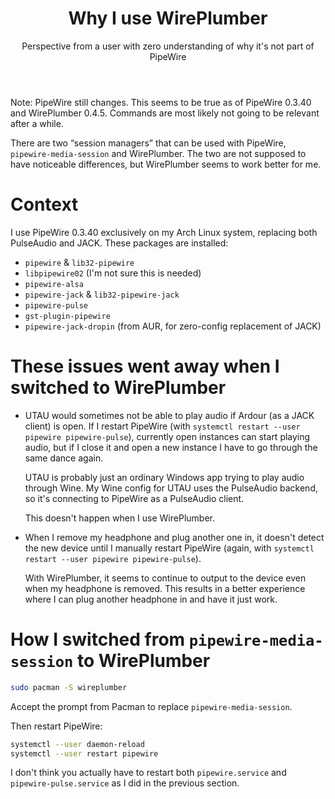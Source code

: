 #+title: Why I use WirePlumber
#+subtitle: Perspective from a user with zero understanding of why it's not part of PipeWire
#+created: 2021-11-21T02:35:44+0900
#+tags[]: linux pipewire
#+language: en

Note: PipeWire still changes. This seems to be true as of PipeWire 0.3.40 and WirePlumber 0.4.5. Commands are most likely not going to be relevant after a while.

There are two “session managers” that can be used with PipeWire, =pipewire-media-session= and WirePlumber. The two are not supposed to have noticeable differences, but WirePlumber seems to work better for me.

* Context

I use PipeWire 0.3.40 exclusively on my Arch Linux system, replacing both PulseAudio and JACK. These packages are installed:

- =pipewire= & =lib32-pipewire=
- =libpipewire02= (I'm not sure this is needed)
- =pipewire-alsa=
- =pipewire-jack= & =lib32-pipewire-jack=
- =pipewire-pulse=
- =gst-plugin-pipewire=
- =pipewire-jack-dropin= (from AUR, for zero-config replacement of JACK)

* These issues went away when I switched to WirePlumber

- UTAU would sometimes not be able to play audio if Ardour (as a JACK client) is open. If I restart PipeWire (with =systemctl restart --user pipewire pipewire-pulse=), currently open instances can start playing audio, but if I close it and open a new instance I have to go through the same dance again.

  UTAU is probably just an ordinary Windows app trying to play audio through Wine. My Wine config for UTAU uses the PulseAudio backend, so it's connecting to PipeWire as a PulseAudio client.

  This doesn't happen when I use WirePlumber.

- When I remove my headphone and plug another one in, it doesn't detect the new device until I manually restart PipeWire (again, with =systemctl restart --user pipewire pipewire-pulse=).

  With WirePlumber, it seems to continue to output to the device even when my headphone is removed. This results in a better experience where I can plug another headphone in and have it just work.
* How I switched from =pipewire-media-session= to WirePlumber

#+begin_src bash
sudo pacman -S wireplumber
#+end_src

Accept the prompt from Pacman to replace =pipewire-media-session=.

Then restart PipeWire:

#+begin_src bash
systemctl --user daemon-reload
systemctl --user restart pipewire
#+end_src

I don't think you actually have to restart both =pipewire.service= and =pipewire-pulse.service= as I did in the previous section.

